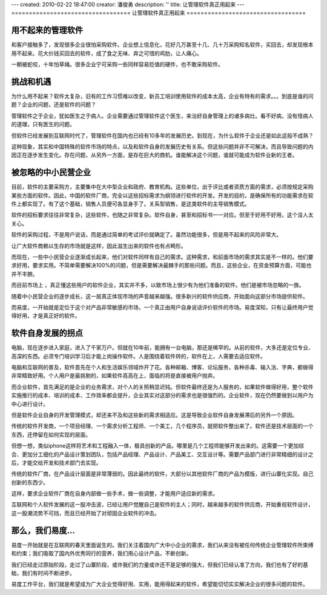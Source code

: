 ---
created: 2010-02-22 18:47:00
creator: 潘俊勇
description: ''
title: 让管理软件真正用起来
---
==================================
让管理软件真正用起来
==================================

用不起来的管理软件
================================
和客户接触多了，发现很多企业很怕采购软件。企业想上信息化，花好几万甚至十几、几十万采购知名软件，买回去，却发现根本用不起来。花大价钱买回去的软件，成了食之无味、弃之可惜的鸡肋，让人痛心。

一朝被蛇咬，十年怕草绳。很多企业宁可采购一些同样容易贬值的硬件，也不敢采购软件。

挑战和机遇
================================

为什么用不起来？软件太复杂，旧有的工作习惯难以改变，新员工培训使用软件的成本太高，企业有特有的需求。。。到底是谁的问题？企业的问题，还是软件的问题？

管理软件之于企业，犹如医生之于病人。企业需要通过管理软件这个医生，来治好自身管理上的诸多病灶。看不好病，没有怪病人的道理，只有医生的问题。

但软件已经发展到互联网时代了，管理软件在国内也已经有10多年的发展历史。到现在，为什么软件于企业还是如此这般不成熟？

这种现象，其实和中国特殊的软件市场的特点，以及和软件自身的发展历史有关系。但这些问题并非不可解决，而且导致问题的内因正在逐步发生变化。存在问题，从另外一方面，是存在巨大的商机。谁能解决这个问题，谁就可能成为软件业新的王者。

被忽略的中小民营企业
================================

目前，软件的主要采购方，主要集中在大中型企业和政府、教育机构。这些单位，出于评比或者资质方面的需求，必须按规定采购某些方面的软件。因此，中国的软件厂商，完全以这些招标需求为纲领进行软件的开发。开发的目的，是确保所有的功能需求在软件上都实现了。有了这个基础，销售人员便可各显身手了。关系型销售，是这类软件的主导销售模式。

软件的招标要求往往非常复杂，这些软件，也随之非常复杂。软件自身，甚至和招标书一一对应。但至于好用不好用，这个没人太关心。

软件的采购过程，不是用户说话，而是通过简单的考试评价就确定了。虽然功能很多，但是用不起来的风险非常大。

让广大软件商赖以生存的市场就是这样，因此滋生出来的软件也有点畸形。

而现在，一些中小民营企业逐渐成长起来，他们对软件同样有自己的需求。这种需求，和前面市场的需求其实是不一样的。他们要求好用，要求实用。不简单需要解决100%的问题，但是需要解决最棘手的那些问题。而且，这些企业，在资金预算方面，可能也并不丰腴。

而目前市场上 ，真正懂这些用户的软件企业，其实并不多，以致市场上很少有为他们准备的软件。他们是被市场忽略的一族。

随着中小民营企业的逐步成长，这一层真正体现市场的声音越来越强。很多新兴的软件供应商，开始面向这部分市场提供软件。

而易度，一开始就是定位于这个对产品非常敏感的市场，一个真正由用户自身说话评价软件的市场。易度深知，只有让最终用户觉得好用，才是真正好的软件。

软件自身发展的拐点
================================

电脑，现在逐步进入家庭，进入了千家万户。但就在10年前，能拥有一台电脑，那还是稀罕的。从前的软件，大多还是定位专业、高深的东西。必须专门培训学习后才能上岗操作软件。人是围绕着软件转的，软件在上，人需要去适应软件。

电脑和互联网的普及，软件首先在个人和生活娱乐领域炸开了花。各种邮箱、博客、论坛服务，各种杀毒、输入法、字典，都做得非常精致好用。个人用户是最挑剔的，如果软件高高在上，面临的将是直接被用户抛弃。

而企业软件，首先满足的是企业的业务需求，对个人的关照稍显迟钝。但软件最终还是为人服务的，如果软件做得好用，整个软件实施推行的成本、培训的成本、工作效率都会提升，企业其实对这部分的需求也是很强烈的。企业软件，现在仍然要做到以用户为中心进行设计。

但是软件企业自身的开发管理模式，却还来不及和这些新的需求相适应。这是导致企业软件自身发展滞后的另外一个原因。

传统的软件开发商，一个项目经理、一个需求分析工程师、一个美工，几个程序员，就把软件整出来了。软件还是技术层面的一个东西，还停留在如何实现的层面。

但想一想，类似iphone这样将艺术和工程融入一体，极具创新的产品，哪里是几个工程师能够开发出来的。这需要一个更加综合、更加分工细化的产品设计策划团队，包括产品经理、产品设计、产品美工、交互设计等。需要产品部门进行非常精细的设计之后，才能交给开发和技术部门去实现。

传统的软件厂商，在产品设计层面是非常薄弱的。因此最终的软件，大部分以其他软件厂商的产品为模版，进行山寨化实现。自己创新的东西少。

这样，要求企业软件厂商在自身内部做一些手术，做一些调整，才能用户适应新的需求。

互联网和个人软件发展的这一股冲击波，已经让用户觉醒自己是软件的主人；同时，越来越多的软件供应商，开始重视软件设计，这一股潮流势不可挡，而且已经开始了对顽固企业软件的冲击。

那么，我们易度...
================================

易度一开始就是在互联网的春天里面诞生的。我们关注着国内广大中小企业的需求，我们从来没有被任何传统企业管理软件所束缚和约束；我们吸取了国内外优秀同行的营养，我们用心设计产品，不断创新。

我们已经走过原始阶段，走过了山寨阶段，或许我们的力量或许还不是足够的强大，但我们已经认准了方向，我们也有了好的基础，我们有时间不断进步。

易度工作平台，我们就是希望成为广大企业觉得好用、实用，能用得起来的软件，希望能切切实实解决企业的很多问题的软件。

